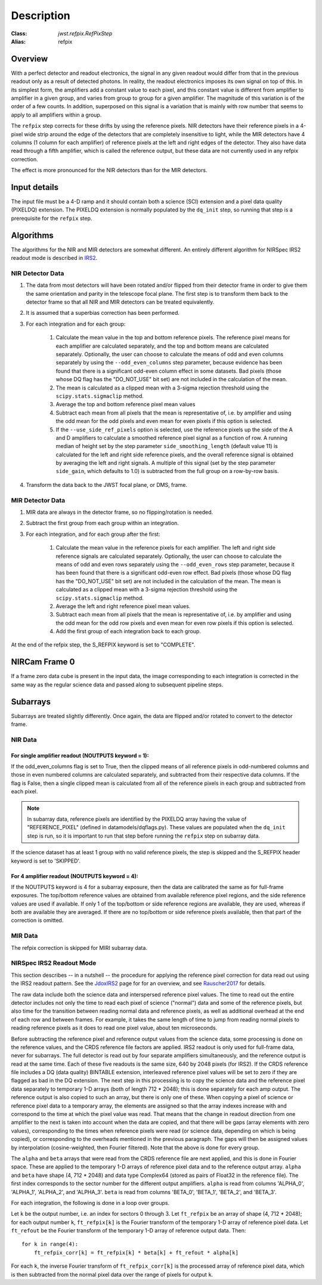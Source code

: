 Description
===========

:Class: `jwst.refpix.RefPixStep`
:Alias: refpix

Overview
--------

With a perfect detector and readout electronics, the signal in any given
readout would differ from that in the previous readout only as a result
of detected photons.  In reality, the readout electronics imposes its own
signal on top of this.  In its simplest form, the amplifiers add a constant
value to each pixel, and this constant value is different from amplifier to
amplifier in a given group, and varies from group to group for a given
amplifier.  The magnitude of this variation is of the order of a few counts.
In addition, superposed on this signal is a variation that is mainly with
row number that seems to apply to all amplifiers within a group.

The ``refpix`` step corrects for these drifts by using the reference
pixels. NIR detectors have their reference pixels in a 4-pixel wide strip
around the edge of the detectors that are completely insensitive to light,
while the MIR detectors have 4 columns (1 column for each amplifier) of reference
pixels at the left and right edges of the detector.  They also have data read
through a fifth amplifier, which is called the reference output, but these
data are not currently used in any refpix correction.

The effect is more pronounced for the NIR detectors than for the MIR
detectors.

Input details
-------------

The input file must be a 4-D ramp and it should contain both a science
(SCI) extension and a pixel data quality (PIXELDQ) extension. The PIXELDQ
extension is normally populated by the ``dq_init`` step, so running that
step is a prerequisite for the ``refpix`` step.

Algorithms
----------

The algorithms for the NIR and MIR detectors are somewhat different.
An entirely different algorithm for NIRSpec IRS2 readout mode is
described in IRS2_.

NIR Detector Data
+++++++++++++++++

#. The data from most detectors will have been rotated and/or flipped from
   their detector frame in order to give them the same orientation and parity
   in the telescope focal plane.  The first step is to transform them back to
   the detector frame so that all NIR and MIR detectors can be treated equivalently.
#. It is assumed that a superbias correction has been performed.
#. For each integration and for each group:

    #. Calculate the mean value in the top and bottom reference pixels.
       The reference pixel means for each amplifier are calculated separately,
       and the top and bottom means are calculated separately.
       Optionally, the user can choose to calculate the means of odd and even
       columns separately by using the ``--odd_even_columns`` step parameter,
       because evidence has been found that there is a significant odd-even
       column effect in some datasets.  Bad pixels (those whose DQ flag has the
       "DO_NOT_USE" bit set) are not included in the calculation of the mean.
    #. The mean is calculated as a clipped mean with a 3-sigma rejection threshold
       using the ``scipy.stats.sigmaclip`` method.
    #. Average the top and bottom reference pixel mean values
    #. Subtract each mean from all pixels that the mean is representative of,
       i.e. by amplifier and using the odd mean for the odd pixels and even mean
       for even pixels if this option is selected.
    #. If the ``--use_side_ref_pixels`` option is selected, use the reference pixels
       up the side of the A and D amplifiers to calculate a smoothed reference pixel
       signal as a function of row.  A running median of height set by the step
       parameter ``side_smoothing_length`` (default value 11) is calculated for the
       left and right side reference pixels, and the overall reference signal is
       obtained by averaging the left and right signals.  A multiple of this signal
       (set by the step parameter ``side_gain``, which defaults to 1.0) is
       subtracted from the full group on a row-by-row basis.
#. Transform the data back to the JWST focal plane, or DMS, frame.

MIR Detector Data
+++++++++++++++++

#. MIR data are always in the detector frame, so no flipping/rotation is needed.
#. Subtract the first group from each group within an integration.
#. For each integration, and for each group after the first:

    #. Calculate the mean value in the reference pixels for each amplifier.
       The left and right side reference signals are calculated separately.
       Optionally, the user can choose to calculate the means of odd and even
       rows separately using the ``--odd_even_rows`` step parameter, because
       it has been found that there is a significant odd-even row effect.
       Bad pixels (those whose DQ flag has the "DO_NOT_USE" bit set) are not
       included in the calculation of the mean. The mean is calculated as a
       clipped mean with a 3-sigma rejection threshold using the
       ``scipy.stats.sigmaclip`` method.
    #. Average the left and right reference pixel mean values.
    #. Subtract each mean from all pixels that the mean is representative of,
       i.e. by amplifier and using the odd mean for the odd row pixels and even
       mean for even row pixels if this option is selected.
    #. Add the first group of each integration back to each group.

At the end of the refpix step, the S_REFPIX keyword is set to "COMPLETE".

NIRCam Frame 0
--------------

If a frame zero data cube is present in the input data, the image corresponding
to each integration is corrected in the same way as the regular science data and
passed along to subsequent pipeline steps.

Subarrays
---------

Subarrays are treated slightly differently.  Once again, the data are flipped
and/or rotated to convert to the detector frame.

NIR Data
++++++++

For single amplifier readout (NOUTPUTS keyword = 1):
~~~~~~~~~~~~~~~~~~~~~~~~~~~~~~~~~~~~~~~~~~~~~~~~~~~~

If the odd_even_columns flag is set to True, then the clipped means of all
reference pixels in odd-numbered columns and those in even numbered columns
are calculated separately, and subtracted from their respective data columns.
If the flag is False, then a single clipped mean is calculated from all of
the reference pixels in each group and subtracted from each pixel.

.. note::

  In subarray data, reference pixels are identified by the PIXELDQ array having the
  value of "REFERENCE_PIXEL" (defined in datamodels/dqflags.py).  These values
  are populated when the ``dq_init`` step is run, so it is important to run that
  step before running the ``refpix`` step on subarray data.

If the science dataset has at least 1 group with no valid reference pixels,
the step is skipped and the S_REFPIX header keyword is set to 'SKIPPED'.

For 4 amplifier readout (NOUTPUTS keyword = 4):
~~~~~~~~~~~~~~~~~~~~~~~~~~~~~~~~~~~~~~~~~~~~~~~

If the NOUTPUTS keyword is 4 for a subarray exposure, then the data are calibrated
the same as for full-frame exposures.  The top/bottom reference values are obtained from available
reference pixel regions, and the side reference values are used if available.  If only 1 of the
top/bottom or side reference regions are available, they are used, whereas if both are available they
are averaged.  If there are no top/bottom or side reference pixels available, then that part of
the correction is omitted.

MIR Data
++++++++

The refpix correction is skipped for MIRI subarray data.

.. _IRS2:

NIRSpec IRS2 Readout Mode
+++++++++++++++++++++++++

This section describes -- in a nutshell -- the procedure for applying the
reference pixel correction for data read out using the IRS2 readout pattern.
See the JdoxIRS2_ page for for an overview, and see Rauscher2017_ for
details.

The raw data include both the science data and interspersed reference
pixel values.  The time to read out the entire detector includes not only
the time to read each pixel of science ("normal") data and some of the
reference pixels, but also time for the transition between reading normal
data and reference pixels, as well as additional overhead at the end of
each row and between frames.  For example, it takes the same length of time
to jump from reading normal pixels to reading reference pixels as it does
to read one pixel value, about ten microseconds.

Before subtracting the reference pixel and reference output values from
the science data, some processing is done on the reference values, and the
CRDS reference file factors are applied.  IRS2 readout is only used for
full-frame data, never for subarrays.  The full detector is read out
by four separate amplifiers simultaneously, and the reference output is
read at the same time.  Each of these five readouts is the same size,
640 by 2048 pixels (for IRS2).  If the CRDS reference file includes a
DQ (data quality) BINTABLE extension, interleaved reference pixel values
will be set to zero if they are flagged as bad in the DQ extension.
The next step in this processing is to
copy the science data and the reference pixel data separately to temporary
1-D arrays (both of length 712 * 2048); this is done separately for each
amp output.  The reference output is also copied to such an array, but
there is only one of these.  When copying a pixel of science or reference
pixel data to a temporary array, the elements are assigned so that the
array indexes increase with and correspond to the time at which the
pixel value was read.  That means that the change in readout direction
from one amplifier to the next is taken into account when the data are
copied, and that there will be gaps (array elements with zero values),
corresponding to the times when reference pixels were read (or science
data, depending on which is being copied), or corresponding to the
overheads mentioned in the previous paragraph.  The gaps will then be
assigned values by interpolation (cosine-weighted, then Fourier filtered).
Note that the above is done for every group.

The ``alpha`` and ``beta`` arrays that were read from the CRDS reference
file are next applied, and this is done in Fourier space.  These are
applied to the temporary 1-D arrays of reference pixel data and to the
reference output array.  ``alpha`` and ``beta`` have shape (4, 712 * 2048)
and data type Complex64 (stored as pairs of Float32 in the reference file).
The first index corresponds to the sector number for the different
output amplifiers.  ``alpha`` is read from columns 'ALPHA_0', 'ALPHA_1',
'ALPHA_2', and 'ALPHA_3'.  ``beta`` is read from columns 'BETA_0',
'BETA_1', 'BETA_2', and 'BETA_3'.

For each integration, the following is done in a loop over groups.

Let ``k`` be the output number, i.e. an index for sectors 0 through 3.
Let ``ft_refpix`` be an array of shape (4, 712 * 2048); for each output
number ``k``, ``ft_refpix[k]`` is the Fourier transform of the temporary
1-D array of reference pixel data.  Let ``ft_refout`` be the Fourier
transform of the temporary 1-D array of reference output data.  Then: ::

    for k in range(4):
        ft_refpix_corr[k] = ft_refpix[k] * beta[k] + ft_refout * alpha[k]

For each ``k``, the inverse Fourier transform of ``ft_refpix_corr[k]`` is
the processed array of reference pixel data, which is then subtracted from
the normal pixel data over the range of pixels for output ``k``.

.. _JdoxIRS2: https://jwst-docs.stsci.edu/jwst-near-infrared-spectrograph/nirspec-instrumentation/nirspec-detectors/nirspec-detector-readout-modes-and-patterns/nirspec-irs2-detector-readout-mode
.. _Rauscher2017: http://adsabs.harvard.edu/abs/2017PASP..129j5003R
